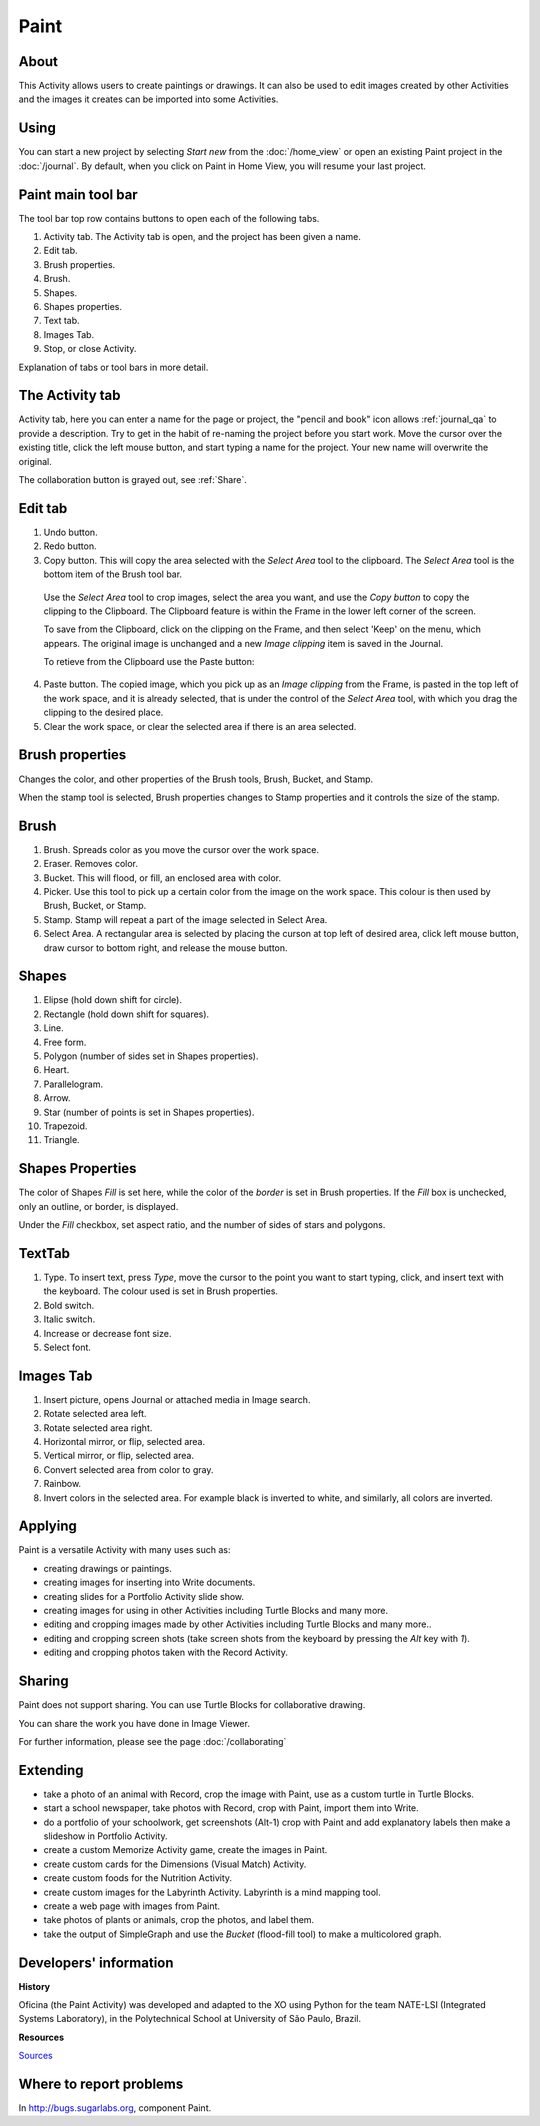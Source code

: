 =====
Paint
=====

About
-----

This Activity allows users to create paintings or drawings. It can also be used to edit images created by other Activities and the images it creates can be imported into some Activities.

Using
-----

You can start a new project by selecting *Start new* from the :doc:`/home_view` or open an existing Paint project in the :doc:`/journal`. By default, when you click on Paint in Home View, you will resume your last project.

Paint main tool bar
-------------------

.. image :: ../images/Paint0main-tb.png

The tool bar top row contains buttons to open each of the following tabs.

1. Activity tab. The Activity tab is open, and the project has been given a name.
2. Edit tab.
3. Brush properties.
4. Brush.
5. Shapes.
6. Shapes properties.
7. Text tab.
8. Images Tab.
9. Stop, or close Activity.

Explanation of tabs or tool bars in more detail.

The Activity tab
----------------

.. image :: ../images/Paint1ActTab.png

Activity tab, here you can enter a name for the page or project, the "pencil and book" icon allows :ref:`journal_qa` to provide a description. Try to get in the habit of re-naming the project before you start work.  Move the cursor over the existing title, click the left mouse button, and start typing a name for the project. Your new name will overwrite the original.

The collaboration button is grayed out, see :ref:`Share`.

Edit tab
--------

.. image :: ../images/Paint2EdTab.png

1. Undo button.

2. Redo button.

3. Copy button. This will copy the area selected with the *Select Area* tool to the clipboard. The *Select Area* tool is the bottom item of the Brush tool bar.

  Use the *Select Area* tool to crop images, select the area you want, and use the *Copy button* to copy the clipping to the Clipboard. The Clipboard feature is within the Frame in the lower left corner of the screen.

  To save from the Clipboard, click on the clipping on the Frame, and then select 'Keep' on the menu, which appears. The original image is unchanged and a new *Image clipping* item is saved in the Journal.

  To retieve from the Clipboard use the Paste button:

4. Paste button. The copied image, which you pick up as an *Image clipping* from the Frame, is pasted in the top left of the work space, and it is already selected, that is under the control of the *Select Area* tool, with which you drag the clipping to the desired place.

5. Clear the work space, or clear the selected area if there is an area selected.

Brush properties
----------------

.. image :: ../images/Paint3BrushProps.png

Changes the color, and other properties of the Brush tools, Brush, Bucket, and Stamp.

When the stamp tool is selected, Brush properties changes to Stamp properties and it controls the size of the stamp.

Brush
-----

.. image :: ../images/Paint4Brush.png

1. Brush. Spreads color as you move the cursor over the work space.
2. Eraser. Removes color.
3. Bucket. This will flood, or fill, an enclosed area with color.
4. Picker. Use this tool to pick up a certain color from the image on the work space. This colour is then used by Brush, Bucket, or Stamp.
5. Stamp. Stamp will repeat a part of the image selected in Select Area.
6. Select Area. A rectangular area is selected by placing the curson at top left of desired area, click left mouse button, draw cursor to bottom right, and release the mouse button.

Shapes
------

.. image :: ../images/Paint5Shapes.png

1. Elipse (hold down shift for circle).
2. Rectangle (hold down shift for squares).
3. Line.
4. Free form.
5. Polygon (number of sides set in Shapes properties).
6. Heart.
7. Parallelogram.
8. Arrow.
9. Star (number of points is set in Shapes properties).
10. Trapezoid.
11. Triangle.

Shapes Properties
-----------------

.. image :: ../images/Paint6ShapesProps.png

The color of Shapes *Fill* is set here, while the color of the *border* is set in Brush properties. If the *Fill* box is unchecked, only an outline, or border, is displayed.

Under the *Fill* checkbox, set aspect ratio, and  the number of sides of stars and polygons.

TextTab
-------

.. image :: ../images/Paint7TextTab.png

1. Type. To insert text, press *Type*, move the cursor to the point you want to start typing, click, and insert text with the keyboard. The colour used is set in Brush properties.
2. Bold switch.
3. Italic switch.
4. Increase or decrease font size.
5. Select font.

Images Tab
----------

.. image :: ../images/Paint8ImageTab.png

1. Insert picture, opens Journal or attached media in Image search.
2. Rotate selected area left.
3. Rotate selected area right.
4. Horizontal mirror, or flip, selected area.
5. Vertical mirror, or flip, selected area.
6. Convert selected area from color to gray.
7. Rainbow.
8. Invert colors in the selected area. For example black is inverted to white, and similarly, all colors are inverted.

Applying
--------

Paint is a versatile Activity with many uses such as:

*  creating drawings or paintings.
*  creating images for inserting into Write documents.
*  creating slides for a Portfolio Activity slide show.
*  creating images for using in other Activities including Turtle Blocks and many more.
*  editing and cropping images made by other Activities including Turtle Blocks and many more..
*  editing and cropping screen shots (take screen shots from the keyboard by pressing the *Alt* key with *1*).
*  editing and cropping photos taken with the Record Activity.

.. _Share:

Sharing
-------

Paint does not support sharing. You can use Turtle Blocks for collaborative drawing.

You can share the work you have done in Image Viewer.

|more| For further information, please see the page :doc:`/collaborating`

.. |more| image:: ../images/more.png

Extending
---------

*  take a photo of an animal with Record, crop the image with Paint, use as a custom turtle in Turtle Blocks.
*  start a school newspaper, take photos with Record, crop with Paint, import them into Write.
*  do a portfolio of your schoolwork, get screenshots (Alt-1) crop with Paint and add explanatory labels then make a slideshow in Portfolio Activity.
*  create a custom Memorize Activity game, create the images in Paint.
*  create custom cards for the Dimensions (Visual Match) Activity.
*  create custom foods for the Nutrition Activity.
*  create custom images for the Labyrinth Activity. Labyrinth is a mind mapping tool.
*  create a web page with images from Paint.
*  take photos of plants or animals, crop the photos, and label them.
*  take the output of SimpleGraph and use the *Bucket* (flood-fill tool) to make a multicolored graph.

Developers' information
-----------------------

**History**

Oficina (the Paint Activity) was developed and adapted to the XO using Python for the team NATE-LSI (Integrated Systems Laboratory), in the Polytechnical School at University of São Paulo, Brazil.

**Resources**

`Sources <https://git.sugarlabs.org/projects/paint>`_

Where to report problems
------------------------

In http://bugs.sugarlabs.org, component Paint.
